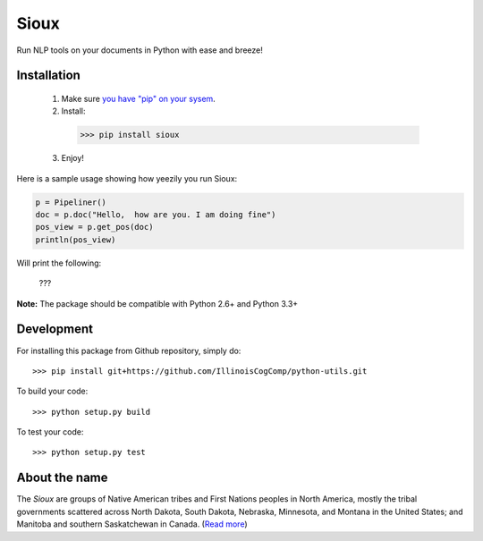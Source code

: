 Sioux 
====================
.. image:: http://morgoth.cs.illinois.edu:8080/buildStatus/icon?job=python-utils

Run NLP tools on your documents in Python with ease and breeze! 

Installation
------------
 1. Make sure `you have "pip" on your sysem <https://pip.pypa.io/en/stable/installing/>`_. 
 2. Install: 
 
  >>> pip install sioux 
 
 3. Enjoy! 

Here is a sample usage showing how yeezily you run Sioux: 

.. code-block:: python

   p = Pipeliner()
   doc = p.doc("Hello,  how are you. I am doing fine")
   pos_view = p.get_pos(doc)
   println(pos_view) 

Will print the following: 

  ???

**Note:** The package should be compatible with Python 2.6+ and Python 3.3+

Development
-----------

For installing this package from Github repository, simply do::

  >>> pip install git+https://github.com/IllinoisCogComp/python-utils.git

To build your code::
  
  >>> python setup.py build

To test your code::
  
  >>> python setup.py test


About the name 
-------------- 
The *Sioux* are groups of Native American tribes and First Nations peoples in North America, mostly the tribal governments scattered across North Dakota, South Dakota, Nebraska, Minnesota, and Montana in the United States; and Manitoba and southern Saskatchewan in Canada. (`Read more <https://en.wikipedia.org/wiki/Sioux>`_)


